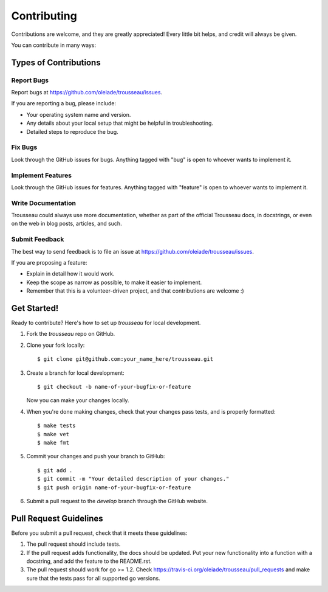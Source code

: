 ============
Contributing
============

Contributions are welcome, and they are greatly appreciated! Every
little bit helps, and credit will always be given. 

You can contribute in many ways:

Types of Contributions
----------------------

Report Bugs
~~~~~~~~~~~

Report bugs at https://github.com/oleiade/trousseau/issues.

If you are reporting a bug, please include:

* Your operating system name and version.
* Any details about your local setup that might be helpful in troubleshooting.
* Detailed steps to reproduce the bug.

Fix Bugs
~~~~~~~~

Look through the GitHub issues for bugs. Anything tagged with "bug"
is open to whoever wants to implement it.

Implement Features
~~~~~~~~~~~~~~~~~~

Look through the GitHub issues for features. Anything tagged with "feature"
is open to whoever wants to implement it.

Write Documentation
~~~~~~~~~~~~~~~~~~~

Trousseau could always use more documentation, whether as part of the 
official Trousseau docs, in docstrings, or even on the web in blog posts,
articles, and such.

Submit Feedback
~~~~~~~~~~~~~~~

The best way to send feedback is to file an issue at https://github.com/oleiade/trousseau/issues.

If you are proposing a feature:

* Explain in detail how it would work.
* Keep the scope as narrow as possible, to make it easier to implement.
* Remember that this is a volunteer-driven project, and that contributions
  are welcome :)

Get Started!
------------

Ready to contribute? Here's how to set up `trousseau` for local development.

1. Fork the `trousseau` repo on GitHub.
2. Clone your fork locally::

    $ git clone git@github.com:your_name_here/trousseau.git

3. Create a branch for local development::

    $ git checkout -b name-of-your-bugfix-or-feature
   
   Now you can make your changes locally.

4. When you're done making changes, check that your changes pass tests, and is properly formatted::

    $ make tests
    $ make vet
    $ make fmt

5. Commit your changes and push your branch to GitHub::

    $ git add .
    $ git commit -m "Your detailed description of your changes."
    $ git push origin name-of-your-bugfix-or-feature

6. Submit a pull request to the *develop* branch through the GitHub website.

Pull Request Guidelines
-----------------------

Before you submit a pull request, check that it meets these guidelines:

1. The pull request should include tests.
2. If the pull request adds functionality, the docs should be updated. Put
   your new functionality into a function with a docstring, and add the
   feature to the README.rst.
3. The pull request should work for go >= 1.2. Check 
   https://travis-ci.org/oleiade/trousseau/pull_requests
   and make sure that the tests pass for all supported go versions.


